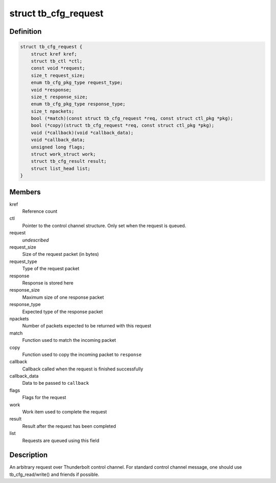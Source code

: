 .. -*- coding: utf-8; mode: rst -*-
.. src-file: drivers/thunderbolt/ctl.h

.. _`tb_cfg_request`:

struct tb_cfg_request
=====================

.. c:type:: struct tb_cfg_request

    Control channel request

.. _`tb_cfg_request.definition`:

Definition
----------

.. code-block:: c

    struct tb_cfg_request {
        struct kref kref;
        struct tb_ctl *ctl;
        const void *request;
        size_t request_size;
        enum tb_cfg_pkg_type request_type;
        void *response;
        size_t response_size;
        enum tb_cfg_pkg_type response_type;
        size_t npackets;
        bool (*match)(const struct tb_cfg_request *req, const struct ctl_pkg *pkg);
        bool (*copy)(struct tb_cfg_request *req, const struct ctl_pkg *pkg);
        void (*callback)(void *callback_data);
        void *callback_data;
        unsigned long flags;
        struct work_struct work;
        struct tb_cfg_result result;
        struct list_head list;
    }

.. _`tb_cfg_request.members`:

Members
-------

kref
    Reference count

ctl
    Pointer to the control channel structure. Only set when the
    request is queued.

request
    *undescribed*

request_size
    Size of the request packet (in bytes)

request_type
    Type of the request packet

response
    Response is stored here

response_size
    Maximum size of one response packet

response_type
    Expected type of the response packet

npackets
    Number of packets expected to be returned with this request

match
    Function used to match the incoming packet

copy
    Function used to copy the incoming packet to \ ``response``\ 

callback
    Callback called when the request is finished successfully

callback_data
    Data to be passed to \ ``callback``\ 

flags
    Flags for the request

work
    Work item used to complete the request

result
    Result after the request has been completed

list
    Requests are queued using this field

.. _`tb_cfg_request.description`:

Description
-----------

An arbitrary request over Thunderbolt control channel. For standard
control channel message, one should use tb_cfg_read/write() and
friends if possible.

.. This file was automatic generated / don't edit.

